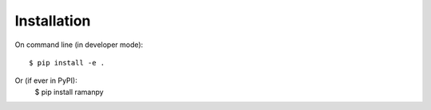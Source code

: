 ============
Installation
============

On command line (in developer mode)::

    $ pip install -e .

Or (if ever in PyPI):
    $ pip install ramanpy

